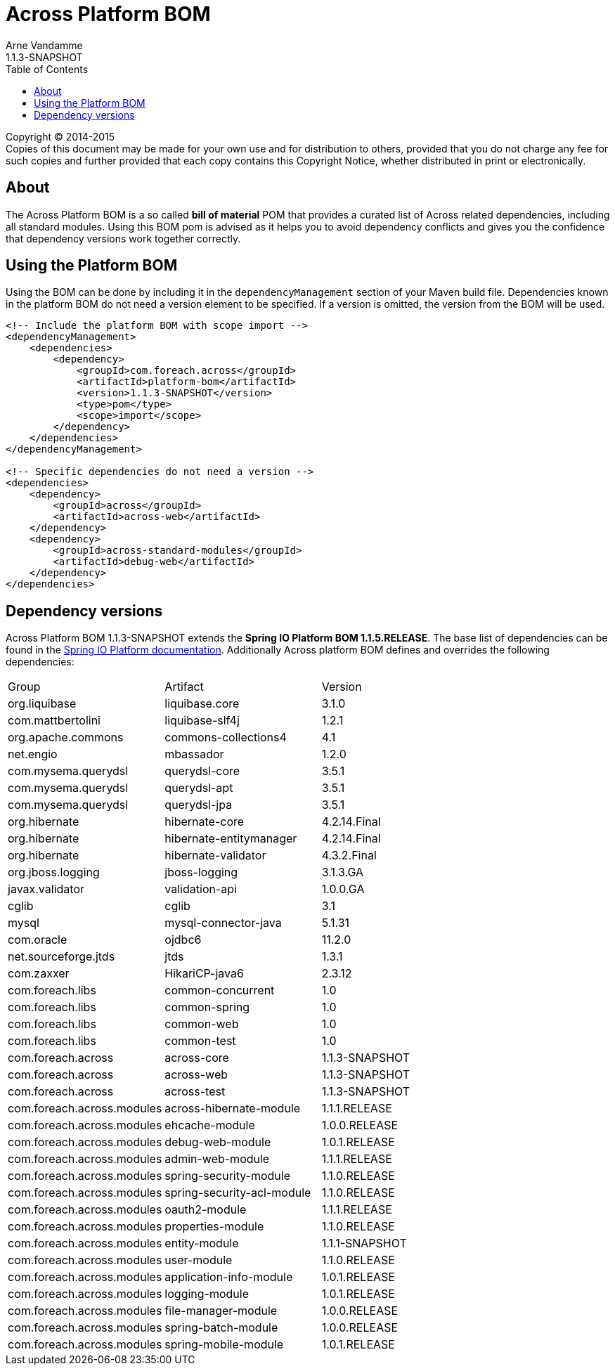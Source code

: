 = Across Platform BOM
Arne Vandamme
1.1.3-SNAPSHOT
:toc: left
:sectanchors:
:across-platform-version: 1.1.3-SNAPSHOT
:spring-platform-version: 1.1.5.RELEASE
:spring-platform-url: http://docs.spring.io/platform/docs/1.1.5.RELEASE/reference/htmlsingle/#appendix-dependency-versions
:across-version: 1.1.3-SNAPSHOT
:foreach-common-version: 1.0
:commons-collections-version: 4.1
:liquibase-version: 3.1.0
:querydsl-version: 3.5.1
:hikaricp-version: 2.3.12
:mbassador-version: 1.2.0
:hibernate-version: 4.2.14.Final
:hibernate-validator-version: 4.3.2.Final
:jboss-logging-version: 3.1.3.GA
:validation-api-version: 1.0.0.GA
:cglib-version: 3.1
:mysql-connector-version: 5.1.31
:ojdbc6-version: 11.2.0
:jtds-version: 1.3.1
:asm-across-hibernate-module-version: 1.1.1.RELEASE
:asm-ehcache-module-version: 1.0.0.RELEASE
:asm-logging-module-version: 1.0.1.RELEASE
:asm-application-info-module-version: 1.0.1.RELEASE
:asm-debug-web-module-version: 1.0.1.RELEASE
:asm-admin-web-module-version: 1.1.1.RELEASE
:asm-spring-security-module-version: 1.1.0.RELEASE
:asm-user-module-version: 1.1.0.RELEASE
:asm-properties-module-version: 1.1.0.RELEASE
:asm-spring-security-acl-module-version: 1.1.0.RELEASE
:asm-oauth2-module-version: 1.1.1.RELEASE
:asm-entity-module-version: 1.1.1-SNAPSHOT
:asm-file-manager-module-version: 1.0.0.RELEASE
:asm-spring-batch-module-version: 1.0.0.RELEASE
:asm-spring-mobile-module-version: 1.0.1.RELEASE

--
Copyright (C) 2014-2015 +
[small]#Copies of this document may be made for your own use and for distribution to others, provided that you do not charge any fee for such copies and further provided that each copy contains this Copyright Notice, whether distributed in print or electronically.#
--

[abstract]
== About
The Across Platform BOM is a so called *bill of material* POM that provides a curated list of Across related dependencies, including all standard modules.
Using this BOM pom is advised as it helps you to avoid dependency conflicts and gives you the confidence that dependency versions work together correctly.

== Using the Platform BOM
Using the BOM can be done by including it in the `dependencyManagement` section of your Maven build file.
Dependencies known in the platform BOM do not need a version element to be specified.
If a version is omitted, the version from the BOM will be used.

[source,xml,indent=0]
[subs="verbatim,quotes,attributes"]
----
<!-- Include the platform BOM with scope import -->
<dependencyManagement>
    <dependencies>
        <dependency>
            <groupId>com.foreach.across</groupId>
            <artifactId>platform-bom</artifactId>
            <version>{across-platform-version}</version>
            <type>pom</type>
            <scope>import</scope>
        </dependency>
    </dependencies>
</dependencyManagement>

<!-- Specific dependencies do not need a version -->
<dependencies>
    <dependency>
        <groupId>across</groupId>
        <artifactId>across-web</artifactId>
    </dependency>
    <dependency>
        <groupId>across-standard-modules</groupId>
        <artifactId>debug-web</artifactId>
    </dependency>
</dependencies>
----

== Dependency versions
Across Platform BOM {across-platform-version} extends the *Spring IO Platform BOM {spring-platform-version}*.
The base list of dependencies can be found in the {spring-platform-url}[Spring IO Platform documentation].
Additionally Across platform BOM defines and overrides the following dependencies:

|===

| Group | Artifact | Version
| org.liquibase | liquibase.core | {liquibase-version}
| com.mattbertolini | liquibase-slf4j | 1.2.1
| org.apache.commons | commons-collections4 | {commons-collections-version}
| net.engio | mbassador | {mbassador-version}

| com.mysema.querydsl | querydsl-core | {querydsl-version}
| com.mysema.querydsl | querydsl-apt | {querydsl-version}
| com.mysema.querydsl | querydsl-jpa | {querydsl-version}

| org.hibernate | hibernate-core | {hibernate-version}
| org.hibernate | hibernate-entitymanager | {hibernate-version}
| org.hibernate | hibernate-validator | {hibernate-validator-version}
| org.jboss.logging | jboss-logging | {jboss-logging-version}

| javax.validator | validation-api | {validation-api-version}
| cglib | cglib | {cglib-version}

| mysql | mysql-connector-java | {mysql-connector-version}
| com.oracle | ojdbc6 | {ojdbc6-version}
| net.sourceforge.jtds | jtds | {jtds-version}
| com.zaxxer | HikariCP-java6 | {hikaricp-version}

| com.foreach.libs | common-concurrent | {foreach-common-version}
| com.foreach.libs | common-spring | {foreach-common-version}
| com.foreach.libs | common-web | {foreach-common-version}
| com.foreach.libs | common-test | {foreach-common-version}

| com.foreach.across | across-core | {across-version}
| com.foreach.across | across-web | {across-version}
| com.foreach.across | across-test | {across-version}
| com.foreach.across.modules | across-hibernate-module | {asm-across-hibernate-module-version}
| com.foreach.across.modules | ehcache-module | {asm-ehcache-module-version}
| com.foreach.across.modules | debug-web-module | {asm-debug-web-module-version}
| com.foreach.across.modules | admin-web-module | {asm-admin-web-module-version}
| com.foreach.across.modules | spring-security-module | {asm-spring-security-module-version}
| com.foreach.across.modules | spring-security-acl-module | {asm-spring-security-acl-module-version}
| com.foreach.across.modules | oauth2-module | {asm-oauth2-module-version}
| com.foreach.across.modules | properties-module | {asm-properties-module-version}
| com.foreach.across.modules | entity-module | {asm-entity-module-version}
| com.foreach.across.modules | user-module | {asm-user-module-version}
| com.foreach.across.modules | application-info-module | {asm-application-info-module-version}
| com.foreach.across.modules | logging-module | {asm-logging-module-version}
| com.foreach.across.modules | file-manager-module | {asm-file-manager-module-version}
| com.foreach.across.modules | spring-batch-module | {asm-spring-batch-module-version}
| com.foreach.across.modules | spring-mobile-module | {asm-spring-mobile-module-version}

|===